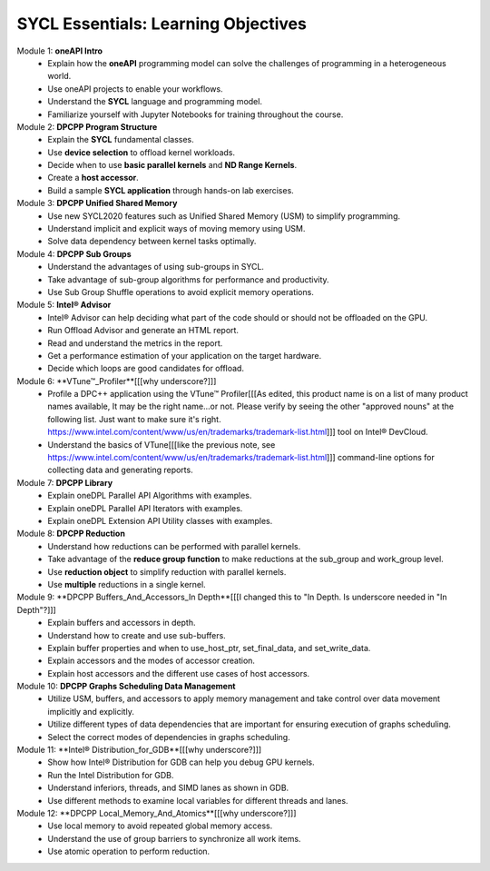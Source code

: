 SYCL Essentials: Learning Objectives
====================================

Module 1: **oneAPI Intro**
 * Explain how the **oneAPI** programming model can solve the challenges of programming in a heterogeneous world. 
 * Use oneAPI projects to enable your workflows.
 * Understand the **SYCL** language and programming model.
 * Familiarize yourself with Jupyter Notebooks for training throughout the course.

Module 2: **DPCPP Program Structure**
 * Explain the **SYCL** fundamental classes.
 * Use **device selection** to offload kernel workloads.
 * Decide when to use **basic parallel kernels** and **ND Range Kernels**.
 * Create a **host accessor**.
 * Build a sample **SYCL application** through hands-on lab exercises.

Module 3: **DPCPP Unified Shared Memory**
 * Use new SYCL2020 features such as Unified Shared Memory (USM) to simplify programming.
 * Understand implicit and explicit ways of moving memory using USM.
 * Solve data dependency between kernel tasks optimally.

Module 4: **DPCPP Sub Groups** 
 * Understand the advantages of using sub-groups in SYCL.
 * Take advantage of sub-group algorithms for performance and productivity.
 * Use Sub Group Shuffle operations to avoid explicit memory operations.

Module 5: **Intel® Advisor**
 * Intel® Advisor can help deciding what part of the code should or should not be offloaded on the GPU.
 * Run Offload Advisor and generate an HTML report.
 * Read and understand the metrics in the report.
 * Get a performance estimation of your application on the target hardware.
 * Decide which loops are good candidates for offload.

Module 6: **VTune™_Profiler**[[[why underscore?]]]
 * Profile a DPC++ application using the VTune™ Profiler[[[As edited, this product name is on a list of many product names available, It may be the right name...or not. Please verify by seeing the other "approved nouns" at the following list. Just want to make sure it's right. https://www.intel.com/content/www/us/en/trademarks/trademark-list.html]]] tool on Intel® DevCloud.
 * Understand the basics of VTune[[[like the previous note, see https://www.intel.com/content/www/us/en/trademarks/trademark-list.html]]] command-line options for collecting data and generating reports.

Module 7: **DPCPP Library**
 * Explain oneDPL Parallel API Algorithms with examples.
 * Explain oneDPL Parallel API Iterators with examples.
 * Explain oneDPL Extension API Utility classes with examples.

Module 8: **DPCPP Reduction**
 * Understand how reductions can be performed with parallel kernels.
 * Take advantage of the **reduce group function** to make reductions at the sub_group and work_group level.
 * Use **reduction object** to simplify reduction with parallel kernels.
 * Use **multiple** reductions in a single kernel.

Module 9: **DPCPP Buffers_And_Accessors_In Depth**[[[I changed this to "In Depth. Is underscore needed in "In Depth"?]]]
 * Explain buffers and accessors in depth.
 * Understand how to create and use sub-buffers.
 * Explain buffer properties and when to use_host_ptr, set_final_data, and set_write_data.
 * Explain accessors and the modes of accessor creation.
 * Explain host accessors and the different use cases of host accessors.

Module 10: **DPCPP Graphs Scheduling Data Management**
 * Utilize USM, buffers, and accessors to apply memory management and take control over data movement implicitly and explicitly.
 * Utilize different types of data dependencies that are important for ensuring execution of graphs scheduling.
 * Select the correct modes of dependencies in graphs scheduling.

Module 11: **Intel® Distribution_for_GDB**[[[why underscore?]]]
 * Show how Intel® Distribution for GDB can help you debug GPU kernels.
 * Run the Intel Distribution for GDB.
 * Understand inferiors, threads, and SIMD lanes as shown in GDB.
 * Use different methods to examine local variables for different threads and lanes.

Module 12: **DPCPP Local_Memory_And_Atomics**[[[why underscore?]]]
 * Use local memory to avoid repeated global memory access.
 * Understand the use of group barriers to synchronize all work items.
 * Use atomic operation to perform reduction.

